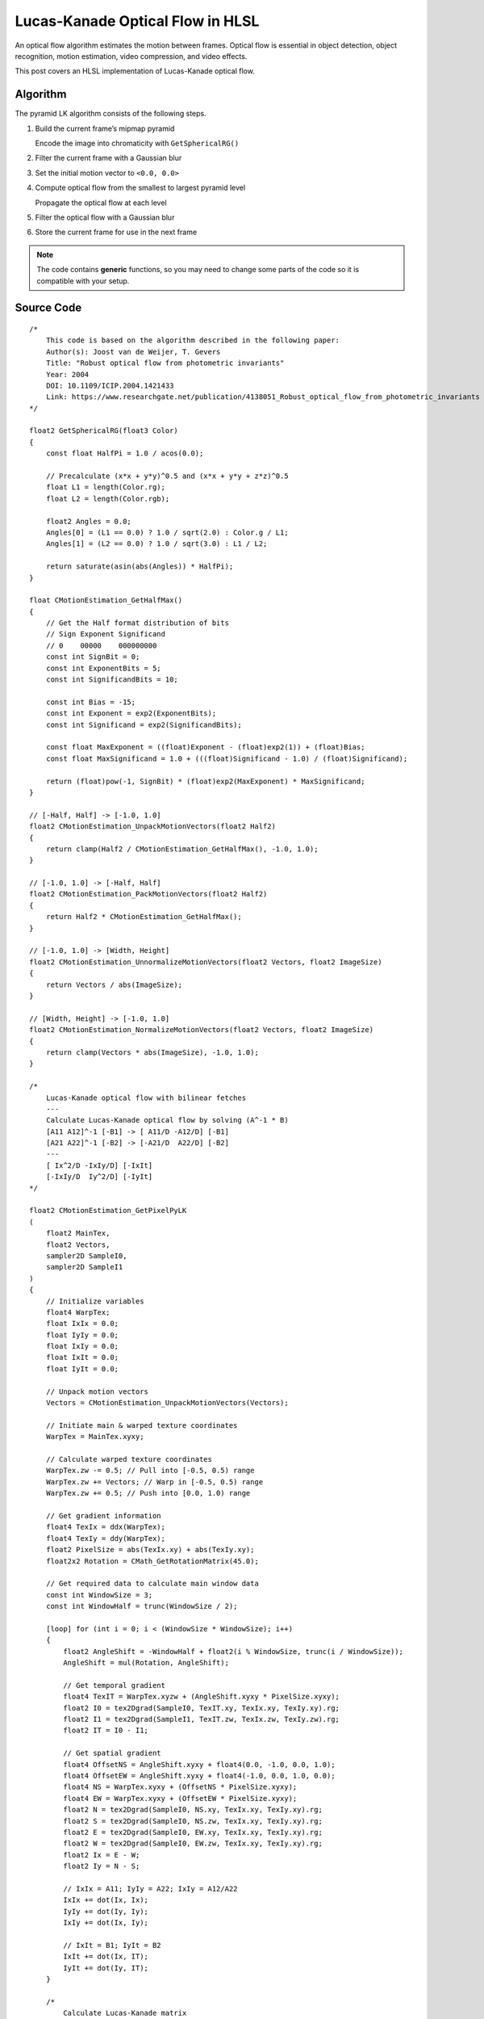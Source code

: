
Lucas-Kanade Optical Flow in HLSL
=================================

An optical flow algorithm estimates the motion between frames. Optical flow is essential in object detection, object recognition, motion estimation, video compression, and video effects.

This post covers an HLSL implementation of Lucas-Kanade optical flow.

Algorithm
---------

The pyramid LK algorithm consists of the following steps.

#. Build the current frame’s mipmap pyramid

   Encode the image into chromaticity with ``GetSphericalRG()``

#. Filter the current frame with a Gaussian blur
#. Set the initial motion vector to ``<0.0, 0.0>``
#. Compute optical flow from the smallest to largest pyramid level

   Propagate the optical flow at each level

#. Filter the optical flow with a Gaussian blur
#. Store the current frame for use in the next frame

.. note::

   The code contains **generic** functions, so you may need to change some parts of the code so it is compatible with your setup.

Source Code
-----------

::

    /*
        This code is based on the algorithm described in the following paper:
        Author(s): Joost van de Weijer, T. Gevers
        Title: "Robust optical flow from photometric invariants"
        Year: 2004
        DOI: 10.1109/ICIP.2004.1421433
        Link: https://www.researchgate.net/publication/4138051_Robust_optical_flow_from_photometric_invariants
    */

    float2 GetSphericalRG(float3 Color)
    {
        const float HalfPi = 1.0 / acos(0.0);

        // Precalculate (x*x + y*y)^0.5 and (x*x + y*y + z*z)^0.5
        float L1 = length(Color.rg);
        float L2 = length(Color.rgb);

        float2 Angles = 0.0;
        Angles[0] = (L1 == 0.0) ? 1.0 / sqrt(2.0) : Color.g / L1;
        Angles[1] = (L2 == 0.0) ? 1.0 / sqrt(3.0) : L1 / L2;

        return saturate(asin(abs(Angles)) * HalfPi);
    }

    float CMotionEstimation_GetHalfMax()
    {
        // Get the Half format distribution of bits
        // Sign Exponent Significand
        // 0    00000    000000000
        const int SignBit = 0;
        const int ExponentBits = 5;
        const int SignificandBits = 10;

        const int Bias = -15;
        const int Exponent = exp2(ExponentBits);
        const int Significand = exp2(SignificandBits);

        const float MaxExponent = ((float)Exponent - (float)exp2(1)) + (float)Bias;
        const float MaxSignificand = 1.0 + (((float)Significand - 1.0) / (float)Significand);

        return (float)pow(-1, SignBit) * (float)exp2(MaxExponent) * MaxSignificand;
    }

    // [-Half, Half] -> [-1.0, 1.0]
    float2 CMotionEstimation_UnpackMotionVectors(float2 Half2)
    {
        return clamp(Half2 / CMotionEstimation_GetHalfMax(), -1.0, 1.0);
    }

    // [-1.0, 1.0] -> [-Half, Half]
    float2 CMotionEstimation_PackMotionVectors(float2 Half2)
    {
        return Half2 * CMotionEstimation_GetHalfMax();
    }

    // [-1.0, 1.0] -> [Width, Height]
    float2 CMotionEstimation_UnnormalizeMotionVectors(float2 Vectors, float2 ImageSize)
    {
        return Vectors / abs(ImageSize);
    }

    // [Width, Height] -> [-1.0, 1.0]
    float2 CMotionEstimation_NormalizeMotionVectors(float2 Vectors, float2 ImageSize)
    {
        return clamp(Vectors * abs(ImageSize), -1.0, 1.0);
    }

    /*
        Lucas-Kanade optical flow with bilinear fetches
        ---
        Calculate Lucas-Kanade optical flow by solving (A^-1 * B)
        [A11 A12]^-1 [-B1] -> [ A11/D -A12/D] [-B1]
        [A21 A22]^-1 [-B2] -> [-A21/D  A22/D] [-B2]
        ---
        [ Ix^2/D -IxIy/D] [-IxIt]
        [-IxIy/D  Iy^2/D] [-IyIt]
    */

    float2 CMotionEstimation_GetPixelPyLK
    (
        float2 MainTex,
        float2 Vectors,
        sampler2D SampleI0,
        sampler2D SampleI1
    )
    {
        // Initialize variables
        float4 WarpTex;
        float IxIx = 0.0;
        float IyIy = 0.0;
        float IxIy = 0.0;
        float IxIt = 0.0;
        float IyIt = 0.0;

        // Unpack motion vectors
        Vectors = CMotionEstimation_UnpackMotionVectors(Vectors);

        // Initiate main & warped texture coordinates
        WarpTex = MainTex.xyxy;

        // Calculate warped texture coordinates
        WarpTex.zw -= 0.5; // Pull into [-0.5, 0.5) range
        WarpTex.zw += Vectors; // Warp in [-0.5, 0.5) range
        WarpTex.zw += 0.5; // Push into [0.0, 1.0) range

        // Get gradient information
        float4 TexIx = ddx(WarpTex);
        float4 TexIy = ddy(WarpTex);
        float2 PixelSize = abs(TexIx.xy) + abs(TexIy.xy);
        float2x2 Rotation = CMath_GetRotationMatrix(45.0);

        // Get required data to calculate main window data
        const int WindowSize = 3;
        const int WindowHalf = trunc(WindowSize / 2);

        [loop] for (int i = 0; i < (WindowSize * WindowSize); i++)
        {
            float2 AngleShift = -WindowHalf + float2(i % WindowSize, trunc(i / WindowSize));
            AngleShift = mul(Rotation, AngleShift);

            // Get temporal gradient
            float4 TexIT = WarpTex.xyzw + (AngleShift.xyxy * PixelSize.xyxy);
            float2 I0 = tex2Dgrad(SampleI0, TexIT.xy, TexIx.xy, TexIy.xy).rg;
            float2 I1 = tex2Dgrad(SampleI1, TexIT.zw, TexIx.zw, TexIy.zw).rg;
            float2 IT = I0 - I1;

            // Get spatial gradient
            float4 OffsetNS = AngleShift.xyxy + float4(0.0, -1.0, 0.0, 1.0);
            float4 OffsetEW = AngleShift.xyxy + float4(-1.0, 0.0, 1.0, 0.0);
            float4 NS = WarpTex.xyxy + (OffsetNS * PixelSize.xyxy);
            float4 EW = WarpTex.xyxy + (OffsetEW * PixelSize.xyxy);
            float2 N = tex2Dgrad(SampleI0, NS.xy, TexIx.xy, TexIy.xy).rg;
            float2 S = tex2Dgrad(SampleI0, NS.zw, TexIx.xy, TexIy.xy).rg;
            float2 E = tex2Dgrad(SampleI0, EW.xy, TexIx.xy, TexIy.xy).rg;
            float2 W = tex2Dgrad(SampleI0, EW.zw, TexIx.xy, TexIy.xy).rg;
            float2 Ix = E - W;
            float2 Iy = N - S;

            // IxIx = A11; IyIy = A22; IxIy = A12/A22
            IxIx += dot(Ix, Ix);
            IyIy += dot(Iy, Iy);
            IxIy += dot(Ix, Iy);

            // IxIt = B1; IyIt = B2
            IxIt += dot(Ix, IT);
            IyIt += dot(Iy, IT);
        }

        /*
            Calculate Lucas-Kanade matrix
            ---
            [ Ix^2/D -IxIy/D] [-IxIt]
            [-IxIy/D  Iy^2/D] [-IyIt]
        */

        // Calculate A^-1 and B
        float D = determinant(float2x2(IxIx, IxIy, IxIy, IyIy));
        float2x2 A = float2x2(IyIy, -IxIy, -IxIy, IxIx) / D;
        float2 B = float2(-IxIt, -IyIt);

        // Calculate A^T*B
        float2 Flow = (D > 0.0) ? mul(B, A) : 0.0;

        // Propagate normalized motion vectors
        Vectors += CMotionEstimation_NormalizeMotionVectors(Flow, PixelSize);

        // Clamp motion vectors to restrict range to valid lengths
        Vectors = clamp(Vectors, -1.0, 1.0);

        // Pack motion vectors to Half format
        return CMotionEstimation_PackMotionVectors(Vectors);
    }
